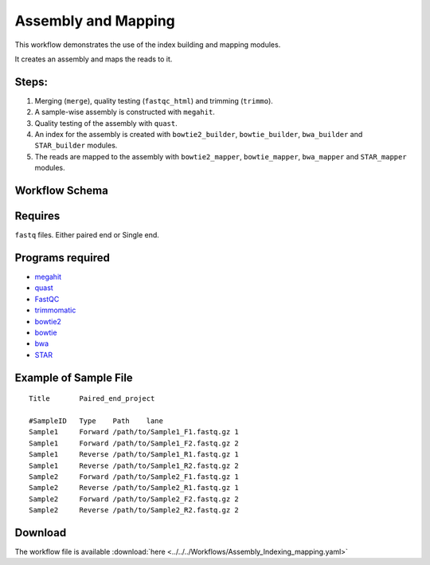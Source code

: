 Assembly and Mapping 
---------------------

This workflow demonstrates the use of the index building and mapping modules.

It creates an assembly and maps the reads to it.

Steps:
~~~~~~~

1. Merging (``merge``), quality testing (``fastqc_html``) and trimming (``trimmo``).
2. A sample-wise assembly is constructed with ``megahit``.
3. Quality testing of the assembly with ``quast``.
4. An index for the assembly is created with ``bowtie2_builder``, ``bowtie_builder``, ``bwa_builder`` and ``STAR_builder`` modules.
5. The reads are mapped to the assembly with ``bowtie2_mapper``, ``bowtie_mapper``, ``bwa_mapper`` and ``STAR_mapper`` modules.

Workflow Schema
~~~~~~~~~~~~~~~~

.. image:: Assembly_Indexing_mapping.png
   :alt: Assembly and mapping DAG

Requires
~~~~~~~~

``fastq`` files. Either paired end or Single end.

Programs required
~~~~~~~~~~~~~~~~~~

* `megahit      <https://github.com/voutcn/megahit>`_
* `quast        <http://bioinf.spbau.ru/quast>`_
* `FastQC       <https://www.bioinformatics.babraham.ac.uk/projects/fastqc/>`_
* `trimmomatic  <http://www.usadellab.org/cms/?page=trimmomatic>`_
* `bowtie2      <http://bowtie-bio.sourceforge.net/bowtie2/index.shtml>`_
* `bowtie       <http://bowtie-bio.sourceforge.net/index.shtml>`_
* `bwa          <http://bio-bwa.sourceforge.net/>`_
* `STAR         <https://github.com/alexdobin/STAR>`_


Example of Sample File
~~~~~~~~~~~~~~~~~~~~~~

::

    Title	Paired_end_project

    #SampleID	Type	Path    lane
    Sample1	Forward	/path/to/Sample1_F1.fastq.gz 1
    Sample1	Forward	/path/to/Sample1_F2.fastq.gz 2
    Sample1	Reverse	/path/to/Sample1_R1.fastq.gz 1
    Sample1	Reverse	/path/to/Sample1_R2.fastq.gz 2
    Sample2	Forward	/path/to/Sample2_F1.fastq.gz 1
    Sample2	Reverse	/path/to/Sample2_R1.fastq.gz 1
    Sample2	Forward	/path/to/Sample2_F2.fastq.gz 2
    Sample2	Reverse	/path/to/Sample2_R2.fastq.gz 2

Download
~~~~~~~~~

The workflow file is available :download:`here <../../../Workflows/Assembly_Indexing_mapping.yaml>`

